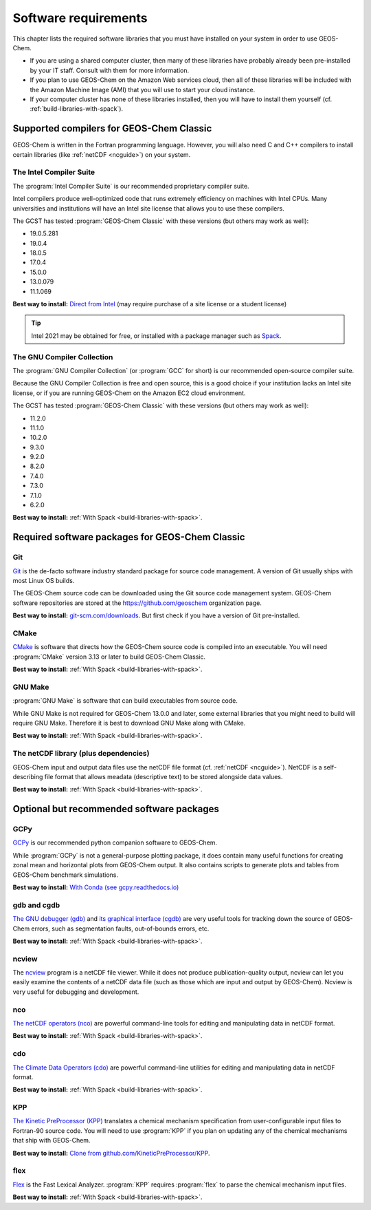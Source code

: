 .. _software-requirements:

#####################
Software requirements
#####################

This chapter lists the required software libraries that you must have installed on your system in order to use GEOS-Chem.

- If you are using a shared computer cluster, then many of these
  libraries have probably already been pre-installed by your IT
  staff.  Consult with them for more information.

- If you plan to use GEOS-Chem on the Amazon Web services cloud, then
  all of these libraries will be included with the Amazon Machine
  Image (AMI) that you will use to start your cloud instance.

- If your computer cluster has none of these libraries installed, then
  you will have to install them yourself
  (cf. :ref:`build-libraries-with-spack`).

.. _supported-compilers-for-GEOS-Chem-Classic:

=========================================
Supported compilers for GEOS-Chem Classic
=========================================

GEOS-Chem is written in the Fortran programming language. However, you
will also need C and C++ compilers to install certain libraries (like
:ref:`netCDF <ncguide>`) on your system.

.. _ifort-req:

The Intel Compiler Suite
------------------------
The :program:`Intel Compiler Suite` is our recommended proprietary
compiler suite.

Intel compilers produce well-optimized code that runs extremely
efficiency on machines with Intel CPUs. Many universities and
institutions will have an Intel site license that allows you to use
these compilers.

The GCST has tested :program:`GEOS-Chem Classic` with these versions
(but others may work as well):

- 19.0.5.281
- 19.0.4
- 18.0.5
- 17.0.4
- 15.0.0
- 13.0.079
- 11.1.069

**Best way to install:**  `Direct from Intel
<https://software.intel.com/content/www/us/en/develop/tools/oneapi/components/fortran-compiler.html>`_
(may require purchase of a site license or a student license)

.. tip::

   Intel 2021 may be obtained for free, or installed with a
   package manager such as `Spack <https://spack.readthedocs.io>`_.

.. _gcc-req:

The GNU Compiler Collection
---------------------------
The :program:`GNU Compiler Collection` (or :program:`GCC` for short)
is our recommended open-source compiler suite.

Because the GNU Compiler Collection is free and open source, this is a
good choice if your institution lacks an Intel site license, or if you
are running GEOS-Chem on the Amazon EC2 cloud environment.

The GCST has tested :program:`GEOS-Chem Classic` with these versions
(but others may work as well):

- 11.2.0
- 11.1.0
- 10.2.0
- 9.3.0
- 9.2.0
- 8.2.0
- 7.4.0
- 7.3.0
- 7.1.0
- 6.2.0

**Best way to install:**  :ref:`With Spack
<build-libraries-with-spack>`.

.. _required-software-packages-for-geos-chem:

================================================
Required software packages for GEOS-Chem Classic
================================================

.. _git-req:

Git
---
`Git <https://git-scm.com>`_ is the de-facto software industry
standard package for source code management. A version of Git usually
ships with most Linux OS builds.

The GEOS-Chem source code can be downloaded using the Git source code
management system. GEOS-Chem software repositories are stored at the
`https://github.com/geoschem <https://github.com/geoschem>`_
organization page.

**Best way to install:** `git-scm.com/downloads
<https://git-scm.com/downloads>`_.  But first check if you have a version of
Git pre-installed.

.. _cmake-req:

CMake
-----
`CMake <https://cmake.org/>`_ is software that directs how the
GEOS-Chem source code is compiled into an executable.  You will need
:program:`CMake` version 3.13 or later to build GEOS-Chem Classic.

**Best way to install:**  :ref:`With Spack
<build-libraries-with-spack>`.

.. _gnu-make-req:

GNU Make
--------
:program:`GNU Make` is software that can build executables from source
code.

While GNU Make is not required for GEOS-Chem 13.0.0 and later, some
external libraries that you might need to build will require GNU
Make. Therefore it is best to download GNU Make along with CMake.

**Best way to install:**  :ref:`With Spack
<build-libraries-with-spack>`.

.. _netcdf-req:

The netCDF library (plus dependencies)
--------------------------------------

GEOS-Chem input and output data files use the netCDF file format
(cf. :ref:`netCDF <ncguide>`). NetCDF is a self-describing file format
that allows meadata (descriptive text) to be stored alongside data
values.

**Best way to install:**  :ref:`With Spack
<build-libraries-with-spack>`.

.. _optional-but-recommended-software-packages:

==========================================
Optional but recommended software packages
==========================================

.. _gcpy-req:

GCPy
----

`GCPy <https://gcpy.readthedocs.io>`_ is our recommended python
companion software to GEOS-Chem.

While :program:`GCPy` is not a general-purpose plotting package, it
does contain many useful functions for creating zonal mean and
horizontal plots from GEOS-Chem output. It also contains scripts to
generate plots and tables from GEOS-Chem benchmark simulations.

**Best way to install:**
`With Conda (see gcpy.readthedocs.io) <https://gcpy.readthedocs.io/en/stable/Getting-Started-with-GCPy.html>`__

.. _gdb-req:

gdb and cgdb
------------
`The GNU debugger (gdb) <https://gnu.org/software/GDB>`_  and `its
graphical interface (cgdb) <https://cgdb.github.io/>`_ are very useful
tools for tracking down the source of GEOS-Chem errors, such
as segmentation faults, out-of-bounds errors, etc.

**Best way to install:**  :ref:`With Spack
<build-libraries-with-spack>`.

.. _ncview-req:

ncview
------
The `ncview <http://meteora.ucsd.edu/~pierce/ncview_home_page.html>`_
program is a netCDF file viewer. While it does not produce
publication-quality output, ncview can let you easily examine the
contents of a netCDF data file (such as those which are input and
output by GEOS-Chem). Ncview is very useful for debugging and development.

.. _nco-req:

nco
---
`The netCDF operators (nco)
<http://meteora.ucsd.edu/~pierce/ncview_home_page.html>`_ are
powerful command-line tools for editing and manipulating data in
netCDF format.

**Best way to install:**  :ref:`With Spack
<build-libraries-with-spack>`.

.. _cdo-req:

cdo
---
`The Climate Data Operators (cdo)
<https://code.mpimet.mpg.de/projects/cdo/l>`_ are powerful
command-line utilities for editing and manipulating data in netCDF
format.

**Best way to install:** :ref:`With Spack
<build-libraries-with-spack>`.

.. _kpp-req:

KPP
---
`The Kinetic PreProcessor (KPP) <https://kpp.readthedocs.io>`_
translates a chemical mechanism specification from user-configurable
input files to Fortran-90 source code.  You will need to use
:program:`KPP` if you plan on updating any of the chemical mechanisms
that ship with GEOS-Chem.

**Best way to install:**  `Clone from github.com/KineticPreProcessor/KPP
<https://github.com/KineticPreProcessor/KPP>`_.

.. _flex-req:

flex
----
`Flex <https://github.com/westes/flex>`_ is the Fast Lexical
Analyzer. :program:`KPP` requires :program:`flex` to parse the
chemical mechanism input files.

**Best way to install:** :ref:`With Spack
<build-libraries-with-spack>`.
